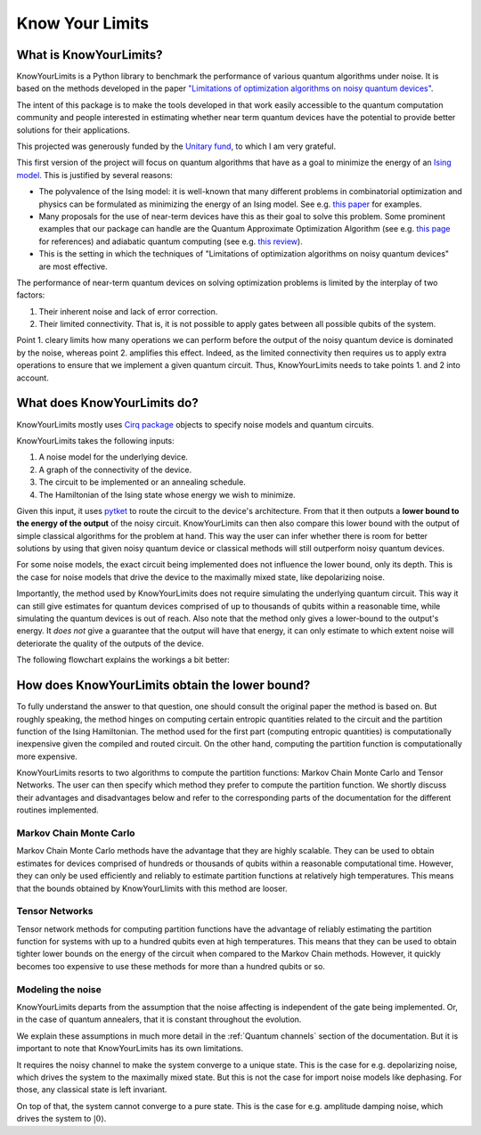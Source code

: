 ################
Know Your Limits
################


What is KnowYourLimits?
------------------------
KnowYourLimits is a Python library to benchmark the performance of various quantum algorithms under noise. It is based on the methods developed in the paper
`"Limitations of optimization algorithms on noisy quantum devices" <https://doi.org/10.1038/s41567-021-01356-3>`_.

The intent of this package is to make the tools developed in that work easily accessible to the quantum computation community and people interested in estimating whether 
near term quantum devices have the potential to provide better solutions for their applications.

This projected was generously funded by the `Unitary fund <https://unitary.fund/>`_, to which I am very grateful.

This first version of the project will focus on quantum algorithms that have as a goal to minimize the energy of an `Ising model <https://en.wikipedia.org/wiki/Ising_model>`_.
This is justified by several reasons:

* The polyvalence of the Ising model: it is well-known that many different problems in combinatorial optimization and physics can be formulated as minimizing the energy of an Ising model. See e.g. `this paper <https://www.frontiersin.org/articles/10.3389/fphy.2014.00005/full>`_ for examples.
* Many proposals for the use of near-term devices have this as their goal to solve this problem. Some prominent examples that our package can handle are the Quantum Approximate Optimization Algorithm (see e.g. `this page <https://marwahaha.github.io/qaoa-reference/>`_ for references) and adiabatic quantum computing (see e.g. `this review <https://arxiv.org/pdf/1611.04471.pdf>`_).
* This is the setting in which the techniques of "Limitations of optimization algorithms on noisy quantum devices" are most effective.
  
The performance of near-term quantum devices on solving optimization problems is limited by the interplay of two factors:

#. Their inherent noise and lack of error correction.
#. Their limited connectivity. That is, it is not possible to apply gates between all possible qubits of the system.

Point 1. cleary limits how many operations we can perform before the output of the noisy quantum device is dominated by the noise, whereas point 2. amplifies this effect.
Indeed, as the limited connectivity then requires us to apply extra operations to ensure that we implement a given quantum circuit. Thus, KnowYourLimits needs to 
take points 1. and 2 into account.


What does KnowYourLimits do?
----------------------------
KnowYourLimits mostly uses `Cirq package <https://quantumai.google/cirq>`_ objects to specify noise models and quantum circuits.

KnowYourLimits takes the following inputs:

#. A noise model for the underlying device.
#. A graph of the connectivity of the device.
#. The circuit to be implemented or an annealing schedule.
#. The Hamiltonian of the Ising state whose energy we wish to minimize.

Given this input, it uses `pytket <https://github.com/CQCL/pytket>`_ to route the circuit to the device's architecture. From that it then outputs a **lower bound to the 
energy of the output** of the noisy circuit. KnowYourLimits can then also compare this lower bound with the output of simple classical algorithms for the problem at hand.
This way the user can infer whether there is room for better solutions by using that given noisy quantum device or classical methods will still outperform noisy quantum devices.

For some noise models, the exact circuit being implemented does not influence the lower bound, only its depth. This is the case for noise models that drive the 
device to the maximally mixed state, like depolarizing noise.

Importantly, the method used by KnowYourLimits does not require simulating the underlying quantum circuit. This way it can still give estimates for quantum devices 
comprised of up to thousands of qubits within a reasonable time, while simulating the quantum devices is out of reach. Also note that the method only gives a lower-bound to the output's energy.
It *does not* give a guarantee that the output will have that energy, it can only estimate to which extent noise will deteriorate the quality of the outputs of the device.

The following flowchart explains the workings a bit better:



How does KnowYourLimits obtain the lower bound?
-----------------------------------------------

To fully understand the answer to that question, one should consult the original paper the method is based on. But roughly speaking, the method hinges
on computing certain entropic quantities related to the circuit and the partition function of the Ising Hamiltonian. The method used for the first part (computing entropic quantities) is
computationally inexpensive given the compiled and routed circuit. On the other hand, computing the partition function is computationally more expensive. 

KnowYourLimits resorts to two algorithms to compute the partition functions: Markov Chain Monte Carlo and Tensor Networks. The user can then specify which method 
they prefer to compute the partition function. We shortly discuss their advantages and disadvantages below and refer to the corresponding parts of the documentation for the different routines implemented.


Markov Chain Monte Carlo
*************************

Markov Chain Monte Carlo methods have the advantage that they are highly scalable. They can be used to obtain estimates for devices comprised of hundreds or thousands
of qubits within a reasonable computational time.
However, they can only be used efficiently and reliably to estimate partition functions
at relatively high temperatures. This means that the bounds obtained by KnowYourLlimits with this method are looser.

Tensor Networks
***************

Tensor network methods for computing partition functions have the advantage of reliably estimating the partition function for systems with up to a hundred qubits 
even at high temperatures. This means that they can be used to obtain tighter lower bounds on the energy of the circuit when compared to the Markov Chain methods.
However, it quickly becomes too expensive to use these methods for more than a hundred qubits or so.

Modeling the noise
********************
KnowYourLimits departs from the assumption that the noise affecting is independent of the gate being implemented. Or, in the case of quantum annealers, that it is constant throughout the evolution.

We explain these assumptions in much more detail in the :ref:`Quantum channels` section of the documentation. But it is important to note that KnowYourLimits has its own limitations.

It requires the noisy channel to make the system converge to a unique state. This is the case for e.g. depolarizing noise, which drives the system to the maximally mixed state.
But this is not the case for import noise models like dephasing. For those, any classical state is left invariant.

On top of that, the system cannot converge to a pure state. This is the case for e.g. amplitude damping noise, which drives the system to :math:`|0\rangle`.

